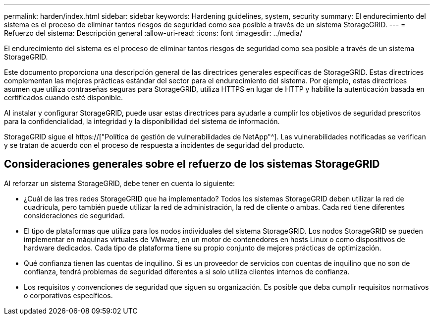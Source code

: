 ---
permalink: harden/index.html 
sidebar: sidebar 
keywords: Hardening guidelines, system, security 
summary: El endurecimiento del sistema es el proceso de eliminar tantos riesgos de seguridad como sea posible a través de un sistema StorageGRID. 
---
= Refuerzo del sistema: Descripción general
:allow-uri-read: 
:icons: font
:imagesdir: ../media/


[role="lead"]
El endurecimiento del sistema es el proceso de eliminar tantos riesgos de seguridad como sea posible a través de un sistema StorageGRID.

Este documento proporciona una descripción general de las directrices generales específicas de StorageGRID. Estas directrices complementan las mejores prácticas estándar del sector para el endurecimiento del sistema. Por ejemplo, estas directrices asumen que utiliza contraseñas seguras para StorageGRID, utiliza HTTPS en lugar de HTTP y habilite la autenticación basada en certificados cuando esté disponible.

Al instalar y configurar StorageGRID, puede usar estas directrices para ayudarle a cumplir los objetivos de seguridad prescritos para la confidencialidad, la integridad y la disponibilidad del sistema de información.

StorageGRID sigue el https://["Política de gestión de vulnerabilidades de NetApp"^]. Las vulnerabilidades notificadas se verifican y se tratan de acuerdo con el proceso de respuesta a incidentes de seguridad del producto.



== Consideraciones generales sobre el refuerzo de los sistemas StorageGRID

Al reforzar un sistema StorageGRID, debe tener en cuenta lo siguiente:

* ¿Cuál de las tres redes StorageGRID que ha implementado? Todos los sistemas StorageGRID deben utilizar la red de cuadrícula, pero también puede utilizar la red de administración, la red de cliente o ambas. Cada red tiene diferentes consideraciones de seguridad.
* El tipo de plataformas que utiliza para los nodos individuales del sistema StorageGRID. Los nodos StorageGRID se pueden implementar en máquinas virtuales de VMware, en un motor de contenedores en hosts Linux o como dispositivos de hardware dedicados. Cada tipo de plataforma tiene su propio conjunto de mejores prácticas de optimización.
* Qué confianza tienen las cuentas de inquilino. Si es un proveedor de servicios con cuentas de inquilino que no son de confianza, tendrá problemas de seguridad diferentes a si solo utiliza clientes internos de confianza.
* Los requisitos y convenciones de seguridad que siguen su organización. Es posible que deba cumplir requisitos normativos o corporativos específicos.

